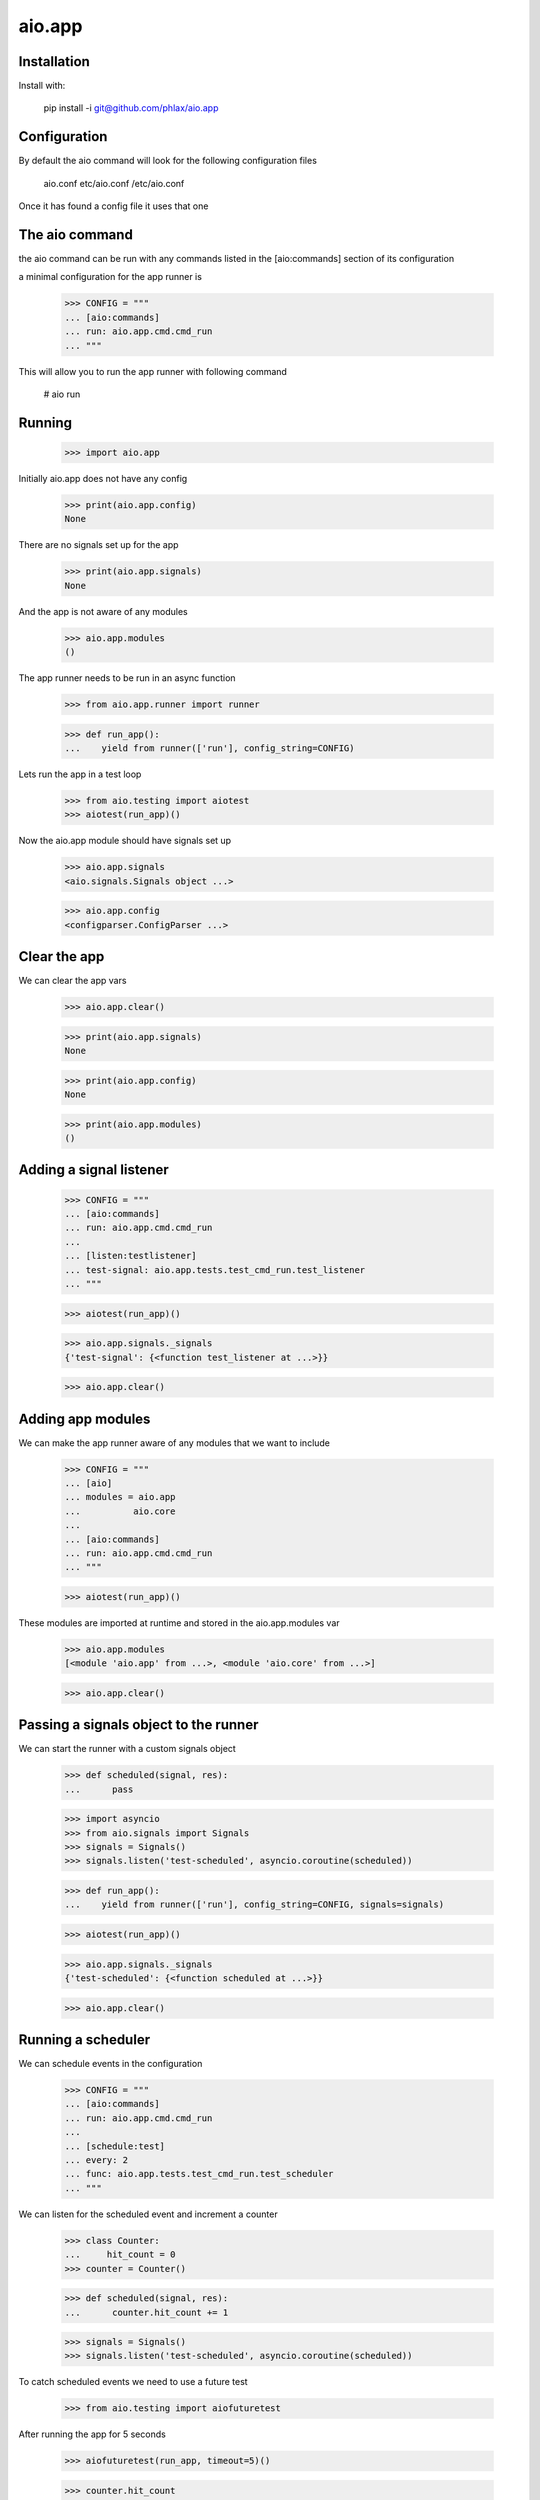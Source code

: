 =======
aio.app
=======


Installation
------------

Install with:

  pip install -i git@github.com/phlax/aio.app

Configuration
-------------

By default the aio command will look for the following configuration files

   aio.conf
   etc/aio.conf
   /etc/aio.conf

Once it has found a config file it uses that one


The aio command
---------------

the aio command can be run with any commands listed in the [aio:commands] section of its configuration

a minimal configuration for the app runner is

  >>> CONFIG = """
  ... [aio:commands]
  ... run: aio.app.cmd.cmd_run
  ... """

This will allow you to run the app runner with following command

 # aio run

Running
-------

  >>> import aio.app

Initially aio.app does not have any config

  >>> print(aio.app.config)
  None

There are no signals set up for the app

  >>> print(aio.app.signals)
  None

And the app is not aware of any modules

  >>> aio.app.modules
  ()


The app runner needs to be run in an async function

  >>> from aio.app.runner import runner
  
  >>> def run_app():
  ...    yield from runner(['run'], config_string=CONFIG)

Lets run the app in a test loop

  >>> from aio.testing import aiotest
  >>> aiotest(run_app)()

Now the aio.app module should have signals set up

  >>> aio.app.signals
  <aio.signals.Signals object ...>

  >>> aio.app.config
  <configparser.ConfigParser ...>


Clear the app
-------------

We can clear the app vars

  >>> aio.app.clear()

  >>> print(aio.app.signals)
  None

  >>> print(aio.app.config)
  None

  >>> print(aio.app.modules)
  ()


Adding a signal listener
------------------------

  >>> CONFIG = """
  ... [aio:commands]
  ... run: aio.app.cmd.cmd_run
  ... 
  ... [listen:testlistener]
  ... test-signal: aio.app.tests.test_cmd_run.test_listener
  ... """
  
  >>> aiotest(run_app)()

  >>> aio.app.signals._signals
  {'test-signal': {<function test_listener at ...>}}

  >>> aio.app.clear()


Adding app modules
------------------

We can make the app runner aware of any modules that we want to include

  >>> CONFIG = """
  ... [aio]
  ... modules = aio.app
  ...          aio.core
  ... 
  ... [aio:commands]
  ... run: aio.app.cmd.cmd_run
  ... """

  >>> aiotest(run_app)()  
  
These modules are imported at runtime and stored in the aio.app.modules var

  >>> aio.app.modules
  [<module 'aio.app' from ...>, <module 'aio.core' from ...>]

  >>> aio.app.clear()


Passing a signals object to the runner
--------------------------------------

We can start the runner with a custom signals object

  >>> def scheduled(signal, res):
  ...      pass

  >>> import asyncio
  >>> from aio.signals import Signals
  >>> signals = Signals()
  >>> signals.listen('test-scheduled', asyncio.coroutine(scheduled))
  
  >>> def run_app():
  ...    yield from runner(['run'], config_string=CONFIG, signals=signals)

  >>> aiotest(run_app)()
  
  >>> aio.app.signals._signals
  {'test-scheduled': {<function scheduled at ...>}}

  >>> aio.app.clear()
  
  
Running a scheduler
-------------------

We can schedule events in the configuration

  >>> CONFIG = """
  ... [aio:commands]
  ... run: aio.app.cmd.cmd_run
  ... 
  ... [schedule:test]
  ... every: 2
  ... func: aio.app.tests.test_cmd_run.test_scheduler  
  ... """

We can listen for the scheduled event and increment a counter
  
  >>> class Counter:
  ...     hit_count = 0
  >>> counter = Counter()

  >>> def scheduled(signal, res):
  ...      counter.hit_count += 1

  >>> signals = Signals()  
  >>> signals.listen('test-scheduled', asyncio.coroutine(scheduled))
  
To catch scheduled events we need to use a future test

  >>> from aio.testing import aiofuturetest

After running the app for 5 seconds

  >>> aiofuturetest(run_app, timeout=5)()

  >>> counter.hit_count
  3

  
Running a server
----------------


Running aio.test
----------------



